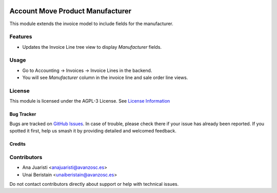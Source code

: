.. image:: https://img.shields.io/badge/licence-AGPL--3-blue.svg
   :target: http://www.gnu.org/licenses/agpl-3.0-standalone.html
   :alt: License: AGPL-3

=================================
Account Move Product Manufacturer
=================================

This module extends the invoice model to include fields for the manufacturer. 

Features
--------

- Updates the Invoice Line tree view to display  `Manufacturer` fields.

Usage
-----

- Go to Accounting -> Invoices -> Invoice Lines in the backend.
- You will see `Manufacturer` column in the invoice line and sale order line views.

License
-------

This module is licensed under the AGPL-3 License. See `License Information <http://www.gnu.org/licenses/agpl-3.0-standalone.html>`_

Bug Tracker
===========

Bugs are tracked on `GitHub Issues <https://github.com/avanzosc/odoo-addons/issues>`_. In case of trouble, please check there if your issue has already been reported. If you spotted it first, help us smash it by providing detailed and welcomed feedback.

Credits
=======

Contributors
------------
* Ana Juaristi <anajuaristi@avanzosc.es>
* Unai Beristain <unaiberistain@avanzosc.es>

Do not contact contributors directly about support or help with technical issues.
